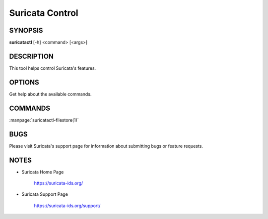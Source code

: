 Suricata Control
================

SYNOPSIS
--------

**suricatactl** [-h] <command> [<args>]

DESCRIPTION
-----------

This tool helps control Suricata's features.

OPTIONS
--------

.. Basic options

.. option:: -h

Get help about the available commands.

COMMANDS
---------

:manpage:`suricatactl-filestore(1)`

BUGS
----

Please visit Suricata's support page for information about submitting
bugs or feature requests.

NOTES
-----

* Suricata Home Page

    https://suricata-ids.org/

* Suricata Support Page

    https://suricata-ids.org/support/

